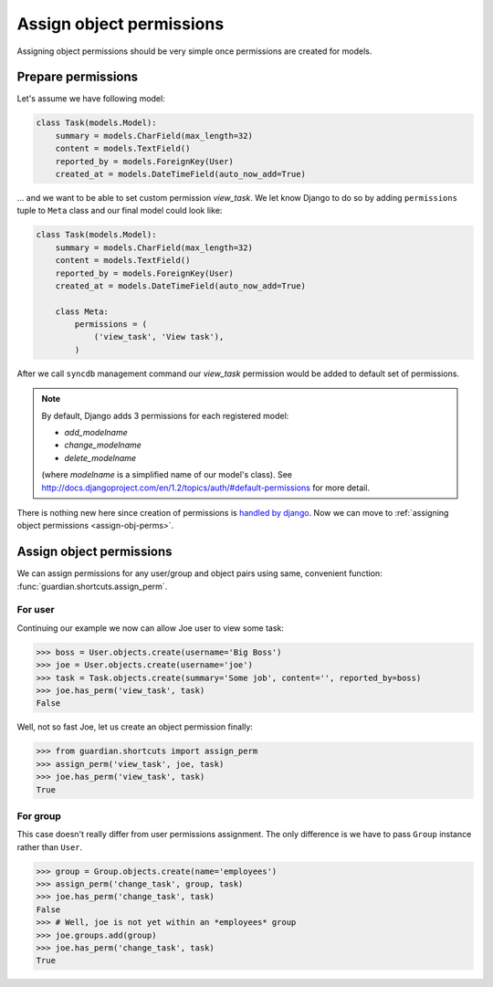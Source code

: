 .. _assign:

Assign object permissions
=========================

Assigning object permissions should be very simple once permissions are created
for models.

Prepare permissions
-------------------

Let's assume we have following model:

.. code-block:: python

    class Task(models.Model):
        summary = models.CharField(max_length=32)
        content = models.TextField()
        reported_by = models.ForeignKey(User)
        created_at = models.DateTimeField(auto_now_add=True)

... and we want to be able to set custom permission *view_task*. We let know
Django to do so by adding ``permissions`` tuple to ``Meta`` class and our final
model could look like:

.. code-block:: python

    class Task(models.Model):
        summary = models.CharField(max_length=32)
        content = models.TextField()
        reported_by = models.ForeignKey(User)
        created_at = models.DateTimeField(auto_now_add=True)

        class Meta:
            permissions = (
                ('view_task', 'View task'),
            )

After we call ``syncdb`` management command our *view_task* permission would be
added to default set of permissions.

.. note::
   By default, Django adds 3 permissions for each registered model:

   - *add_modelname*
   - *change_modelname*
   - *delete_modelname*

   (where *modelname* is a simplified name of our model's class). See
   http://docs.djangoproject.com/en/1.2/topics/auth/#default-permissions for
   more detail.

There is nothing new here since creation of permissions is 
`handled by django <http://docs.djangoproject.com/en/1.2/topics/auth/#id1>`_.
Now we can move to :ref:`assigning object permissions <assign-obj-perms>`.

.. _assign-obj-perms:

Assign object permissions
-------------------------

We can assign permissions for any user/group and object pairs using same,
convenient function: :func:`guardian.shortcuts.assign_perm`.

For user
~~~~~~~~

Continuing our example we now can allow Joe user to view some task:

.. code-block:: python

    >>> boss = User.objects.create(username='Big Boss')
    >>> joe = User.objects.create(username='joe')
    >>> task = Task.objects.create(summary='Some job', content='', reported_by=boss)
    >>> joe.has_perm('view_task', task)
    False

Well, not so fast Joe, let us create an object permission finally:

.. code-block:: python

    >>> from guardian.shortcuts import assign_perm
    >>> assign_perm('view_task', joe, task)
    >>> joe.has_perm('view_task', task)
    True


For group
~~~~~~~~~

This case doesn't really differ from user permissions assignment. The only
difference is we have to pass ``Group`` instance rather than ``User``.

.. code-block:: python

    >>> group = Group.objects.create(name='employees')
    >>> assign_perm('change_task', group, task)
    >>> joe.has_perm('change_task', task)
    False
    >>> # Well, joe is not yet within an *employees* group
    >>> joe.groups.add(group)
    >>> joe.has_perm('change_task', task)
    True
    
